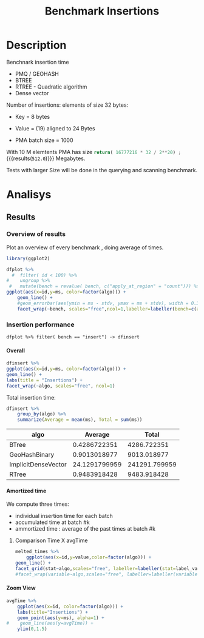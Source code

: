 # -*- org-export-babel-evaluate: t; -*-
#+TITLE: Benchmark Insertions
#+LANGUAGE: en 
#+STARTUP: indent
#+STARTUP: logdrawer hideblocks
#+SEQ_TODO: TODO INPROGRESS(i) | DONE DEFERRED(@) CANCELED(@)
#+TAGS: @JULIO(J)
#+TAGS: IMPORTANT(i) TEST(t) DEPRECATED(d) noexport(n) ignore(n) export(e)
#+CATEGORY: exp
#+OPTIONS: ^:{} todo:nil H:4 author:nil tags:nil
#+PROPERTY: header-args :cache no :eval no-export 


* Description                                                        :export:

Benchnark insertion time
- PMQ / GEOHASH
- BTREE 
- RTREE -  Quadratic algorithm 
- Dense vector

Number of insertions: 
elements of size 32 bytes:
- Key = 8 bytes
- Value = (19) aligned to 24 Bytes

- PMA batch size = 1000

With 10 M elemtents PMA has size src_python{return( 16777216 * 32 / 2**20) ;} {{{results(=512.0=)}}} Megabytes. 

Tests with larger Size will be done in the querying and scanning benchmark.

** Standalone script                                              :noexport:
To generate the results outside emacs and orgmode you can use the standalone scripts, generated from the tangled source blocks in this file

- parse.sh : parse the results to CSV
- plotResults.R : generate the plots 
  

* DONE Experiment Script                                           :noexport:
** DONE Initial Setup

#+begin_src sh :results value :exports both
expId=$(basename $(pwd))
echo $expId
#+end_src

#+NAME: expId
#+RESULTS:
: exp20170923193058

Set up git branch
#+begin_src sh :results output :exports both :var expId=expId
git checkout master
git commit -m "LBK: add ${expId} entry" ../../../LabBook.org
#+end_src

#+RESULTS:
: M	LabBook.org
: Your branch is up-to-date with 'origin/master'.
: [master cd3dea9] LBK: add exp20170923193058 entry
:  1 file changed, 40 insertions(+)

Create EXP branch
#+begin_src sh :results output :exports both :var expId=expId
git checkout -b $expId
#+end_src

#+RESULTS:

Commit branch
#+begin_src sh :results output :exports both :var expId=expId
git status .
git add exp.org
git commit -m "Initial commit for $expId"
#+end_src

#+RESULTS:
#+begin_example
On branch exp20170923193058
Untracked files:
  (use "git add <file>..." to include in what will be committed)

	.#exp.org
	exp.org

nothing added to commit but untracked files present (use "git add" to track)
[exp20170923193058 361affe] Initial commit for exp20170923193058
 1 file changed, 727 insertions(+)
 create mode 100644 data/cicero/exp20170923193058/exp.org
#+end_example

#+begin_src sh :results output :exports both :var expId=expId
git la -3 
#+end_src

#+RESULTS:
: * 361affe (HEAD -> exp20170923193058) Initial commit for exp20170923193058
: * cd3dea9 (master) LBK: add exp20170923193058 entry
: * 615175f (origin/master, origin/HEAD) bugfix: latitude / longitude


** DONE Export run script

Use C-u C-c C-v t to tangle this script 
#+begin_src sh :results output :exports both :tangle run.sh :shebang #!/bin/bash :eval never :var expId=expId
set -e
# Any subsequent(*) commands which fail will cause the shell script to exit immediately
echo $(hostname) 

##########################################################
### SETUP THIS VARIABLES

BUILDIR=~/Projects/pmq/build-release
PMABUILD_DIR=~/Projects/hppsimulations/build-release
DATADIR=$(pwd)
# workaround as :var arguments are not been correctly tangled by my orgmode
#expId=$(basename $(pwd) | sed 's/exp//g')
expId=$(basename $(pwd))
TMPDIR=/dev/shm/$expId

# generate output name
if [ $1 ] ; then 
    EXECID=$1
else
    EXECID=$(date +%s)
fi

#########################################################

mkdir -p $TMPDIR
#mkdir -p $DATADIR

# make pma
mkdir -p $PMABUILD_DIR
cd $PMABUILD_DIR
cmake -DCMAKE_BUILD_TYPE="Release" -DTWITTERVIS=OFF -DRHO_INIT=OFF ../pma_cd
make 

# make twitterVis
mkdir -p $BUILDIR
cd $BUILDIR 
cmake -DPMA_BUILD_DIR=$PMABUILD_DIR -DCMAKE_BUILD_TYPE="Release" ..
make

#get machine configuration
echo "" > $DATADIR/info.org
~/Projects/pmq/scripts/g5k_get_info.sh $DATADIR/info.org 

# EXECUTE BENCHMARK

#Continue execution even if one these fails
set +e 
# Queries insert remove count
n=$((10**7))
b=1000
stdbuf -oL ./benchmarks/bench_insert_and_scan -n $n -f ../data/geo-tweets.dat -x 3 -b $b > $TMPDIR/bench_insert_and_scan_$n_$b_$EXECID.log

set -e

cd $TMPDIR
tar -cvzf log_$EXECID.tgz *_$EXECID.log

cd $DATADIR
cp $TMPDIR/log_$EXECID.tgz .

git checkout $expId

git add info.org log_$EXECID.tgz run.sh 
git add -u
git commit -m "Finish execution $EXECID"
git push origin $expId
#+end_src 


** DONE Commit local changes
#+begin_src sh :results output :exports both
git status .
#+end_src

#+RESULTS:
#+begin_example
On branch exp20170923193058
Changes not staged for commit:
  (use "git add <file>..." to update what will be committed)
  (use "git checkout -- <file>..." to discard changes in working directory)

	modified:   exp.org

Untracked files:
  (use "git add <file>..." to include in what will be committed)

	.#exp.org
	run.sh

no changes added to commit (use "git add" and/or "git commit -a")
#+end_example

#+begin_src sh :results output :exports both
git add run.sh exp.org
git commit -m "UPD: run.sh script"
#git commit --amend -m "UPD: run.sh script"
#+end_src

#+RESULTS:
: [exp20170923193058 8f9c61e] UPD: run.sh script
:  2 files changed, 83 insertions(+), 37 deletions(-)
:  create mode 100755 data/cicero/exp20170923193058/run.sh

Push to remote
#+begin_src sh :results output :exports both :var expId=expId
#git push bitbucket $expId
git push origin $expId
#+end_src

#+RESULTS:

** Local Execution                                                   :local:ARCHIVE:

#+begin_src sh :results output :exports both :session local :var expId=expId
cd ~/Projects/pmq/data/$(hostname)/$expId
runid=$(date +%s)
tmux new -d -s runExp "cd ~/Projects/pmq/data/$(hostname)/$expId; ./run.sh ${runid} &> run_${runid}"
git add run_$runid
echo $runid
#+end_src

Check process running
#+begin_src sh :results output :exports both :session remote
tmux ls
ps ux
#+end_src

** TODO Remote Execution                                            :remote:

*** Get new changes on remote                                      :remote:
#+begin_src sh :session remote :results output :exports both 
ssh -A cicero
#+end_src

#+RESULTS:
#+begin_example
Welcome to Ubuntu 16.04.3 LTS (GNU/Linux 4.4.0-92-generic x86_64)

 ,* Documentation:  https://help.ubuntu.com
 ,* Management:     https://landscape.canonical.com
 ,* Support:        https://ubuntu.com/advantage

53 packages can be updated.
0 updates are security updates.

,*** System restart required ***
Last login: Sat Sep 23 17:49:29 2017 from 143.54.11.6
#+end_example

Get the last script on the remote machine (require entering a password
for bitbucket)
#+begin_src sh :session remote :results output :exports both :var expId=expId
cd ~/Projects/pmq/
git config --add remote.origin.fetch refs/heads/$expId:refs/remotes/origin/$expId
git fetch origin $expId
git checkout $expId
git pull origin $expId
git log -1 | cat 
#+end_src

#+RESULTS:
#+begin_example

julio@cicero:~/Projects/pmq$ julio@cicero:~/Projects/pmq$ From bitbucket.org:jtoss/pmq
FETCH_HEAD
Branch exp20170923193058 set up to track remote branch exp20170923193058 from origin.
Switched to a new branch 'exp20170923193058'
From bitbucket.org:jtoss/pmq
FETCH_HEAD
Already up-to-date.
commit 8f9c61ef884a42d6aa8c99242ef1c5c83b02caf4
Date:   Sat Sep 23 19:38:01 2017 -0300

    UPD: run.sh script
#+end_example

Update PMA repository on exp machine
#+begin_src sh :session remote :results output :exports both :var expId=expId
cd ~/Projects/hppsimulations/
git pull origin PMA_2016
git log -1 | cat
#+end_src

#+RESULTS:
: 
: julio@cicero:~/Projects/hppsimulations$ From bitbucket.org:joaocomba/pma
: FETCH_HEAD
: Already up-to-date.
: commit 6931408d8b9c109f3f2a9543374cfd712791b1e7
: Date:   Tue Sep 19 16:58:38 2017 -0300
: 
:     error ouput on pma initialization

*** INPROGRESS Execute Remotely                                    :remote:

Opens ssh connection and a tmux session

#+begin_src sh :results output :exports both :session remote :var expId=expId
cd ~/Projects/pmq/data/cicero/$expId
runid=$(date +%s)
tmux new -d -s runExp "cd ~/Projects/pmq/data/cicero/$expId; ./run.sh ${runid} &> run_${runid}"
git add run_$runid
cho $runid
#+end_src

#+RESULTS:
: 
: julio@cicero:~/Projects/pmq/data/cicero/exp20170923193058$ julio@cicero:~/Projects/pmq/data/cicero/exp20170923193058$ julio@cicero:~/Projects/pmq/data/cicero/exp20170923193058$ julio@cicero:~/Projects/pmq/data/cicero/exp20170923193058$ 1506206431

Check process running
#+begin_src sh :results output :exports both :session remote
tmux ls
ps ux
#+end_src

#+RESULTS:
#+begin_example
runExp: 1 windows (created Sat Sep 23 19:40:31 2017) [80x23]
USER       PID %CPU %MEM    VSZ   RSS TTY      STAT START   TIME COMMAND
julio    13585  0.0  0.0  45248  4596 ?        Ss   17:49   0:00 /lib/systemd/sy
julio    13586  0.0  0.0 145364  2112 ?        S    17:49   0:00 (sd-pam)
julio    13615  0.0  0.0  97464  3376 ?        R    17:49   0:00 sshd: julio@pts
julio    13616  0.0  0.0  22764  5292 pts/8    Ss   17:49   0:00 -bash
julio    14024  0.0  0.0  44920  5380 pts/8    S+   19:38   0:00 ssh -A cicero
julio    14074  0.0  0.0  97464  3308 ?        S    19:38   0:00 sshd: julio@pts
julio    14075  0.0  0.0  22764  5320 pts/9    Ss   19:38   0:00 -bash
julio    14239  0.0  0.0  29420  2972 ?        Ss   19:40   0:00 tmux new -d -s 
julio    14240  0.0  0.0  12532  3028 pts/10   Ss+  19:40   0:00 bash -c cd ~/Pr
julio    14242  0.0  0.0  12544  3016 pts/10   S+   19:40   0:00 /bin/bash ./run
julio    14457 94.8  0.3 1115900 105260 pts/10 R+   19:40   0:08 ./benchmarks/be
julio    14459  0.0  0.0  37368  3332 pts/9    R+   19:40   0:00 ps ux
#+end_example

**** DONE Pull local 
#+begin_src sh :results output :exports both :var expId=expId
git commit -a -m "wip"
git status
git pull --rebase origin $expId
#+end_src

#+RESULTS:
#+begin_example
[exp20170919161448 932204f] wip
 1 file changed, 37 insertions(+), 30 deletions(-)
On branch exp20170919161448
Untracked files:
  (use "git add <file>..." to include in what will be committed)

	../../../LabBook.man
	../../../LabBook.markdown_phpextra
	../../../LabBook.md
	../../../LabBook.org.orig
	../../../LabBook.rst
	../../../LabBook.rtf
	../../../LabBook.txt
	../../../LabBook_BACKUP_19287.md
	../../../LabBook_BACKUP_19287.org
	../../../LabBook_BASE_19287.org
	../../../LabBook_LOCAL_19287.org
	../../../LabBook_REMOTE_19287.org
	../../../README.html
	../../../benchmarks/bench_insert_and_scan.cpp.orig
	../../../benchmarks/bench_queries_region.cpp.orig
	../exp20170830124159/
	../exp20170904153555/
	../exp20170907105314/
	../exp20170907105804/
	../exp20170907112116/
	../exp20170907145711/
	../exp20170914091842/
	../exp20170915143003/

nothing added to commit but untracked files present (use "git add" to track)
First, rewinding head to replay your work on top of it...
Applying: wip
#+end_example


* DONE Analisys                                                      :export:
** Generate csv files                                             :noexport:
:PROPERTIES: 
:HEADER-ARGS:sh: :tangle parse.sh :shebang #!/bin/bash
:END:      

List logFiles
#+NAME: fileList
#+begin_src sh :results table :exports both
ls  *tgz
#+end_src

#+RESULTS: fileList
| log_1505852677.tgz |
| log_1505933858.tgz |


#+NAME: logFile
#+begin_src sh :results output :exports both :var f=fileList[-1]
#echo $f
tar xvzf $f
#+end_src

#+RESULTS: logFile
: bench_insert_and_scan_1505933858.log

Create CSV using logFile 
#+begin_src sh :results output :exports both :var logFile=logFile[0]
#echo $logFile
echo $(basename -s .log $logFile ).csv
grep "GeoHashBinary\|BTree\|RTree\|ImplicitDenseVector ;" $logFile | sed "s/InsertionBench//g" >  $(basename -s .log $logFile ).csv
#+end_src

#+NAME: csvFile
#+RESULTS:
: bench_insert_and_scan_1505933858.csv

Create an director for images
#+begin_src sh :results output :exports both :tangle no
mkdir img
#+end_src

#+RESULTS:

** Results
:PROPERTIES: 
:HEADER-ARGS:R: :session *R* :tangle plotResults.R :shebang #!/usr/bin/env Rscript
:END:      

*** Load the CSV into R                                          :noexport:
#+begin_src R :results output :exports both :var f=csvFile
library(tidyverse)

df <- f[[1]] %>%
    read_delim(delim=";",trim_ws = TRUE, col_names = paste("V",c(1:8),sep=""),
               col_types="cicdcdci", progress=FALSE ) # specify colum types to avoid parsing errors

str(as.tibble(f))

#+end_src

#+RESULTS:
: Warning: 200000 parsing failures.
: row # A tibble: 5 x 5 col     row   col  expected    actual                                   file expected   <int> <chr>     <chr>     <chr>                                  <chr> actual 1     1  <NA> 8 columns 5 columns 'bench_insert_and_scan_1505933858.csv' file 2     2  <NA> 8 columns 7 columns 'bench_insert_and_scan_1505933858.csv' row 3     3  <NA> 8 columns 7 columns 'bench_insert_and_scan_1505933858.csv' col 4     4  <NA> 8 columns 7 columns 'bench_insert_and_scan_1505933858.csv' expected 5     5  <NA> 8 columns 9 columns 'bench_insert_and_scan_1505933858.csv'
: ... ................. ... ........................................................................ ........ ........................................................................ ...... ........................................................................ .... ........................................................................ ... ......................................................... [... truncated]
: Warning message:
: In rbind(names(probs), probs_f) :
:   number of columns of result is not a multiple of vector length (arg 1)
: Classes ‘tbl_df’, ‘tbl’ and 'data.frame':	1 obs. of  1 variable:
:  $ value: chr "bench_insert_and_scan_1505933858.csv"

#+begin_src R :results output :exports both :session 

options(dplyr.width = Inf)

df %>% filter( V2 == 9999 )

#+end_src

#+RESULTS:
#+begin_example
# A tibble: 20 x 8
                    V1    V2              V3         V4                          V5          V6    V7       V8
                 <chr> <int>           <chr>      <dbl>                       <chr>       <dbl> <chr>    <int>
 1       GeoHashBinary  9999          insert   0.992535                        <NA>          NA  <NA>       NA
 2       GeoHashBinary  9999  scan_at_region  50.621800  scan_at_region_refinements 1.00000e+00  <NA>       NA
 3       GeoHashBinary  9999  scan_at_region  50.601900  scan_at_region_refinements 1.00000e+00  <NA>       NA
 4       GeoHashBinary  9999  scan_at_region  50.660600  scan_at_region_refinements 1.00000e+00  <NA>       NA
 5       GeoHashBinary  9999 apply_at_region   0.955854 apply_at_region_refinements 1.00000e+00 count 10000000
 6               BTree  9999          insert   0.473681                        <NA>          NA  <NA>       NA
 7               BTree  9999  scan_at_region 159.842000  scan_at_region_refinements 1.00000e+00  <NA>       NA
 8               BTree  9999  scan_at_region 159.871000  scan_at_region_refinements 1.00000e+00  <NA>       NA
 9               BTree  9999  scan_at_region 159.887000  scan_at_region_refinements 1.00000e+00  <NA>       NA
10               BTree  9999 apply_at_region 117.432000 apply_at_region_refinements 1.00000e+00 count 10000000
11               RTree  9999          insert   1.034710                        <NA>          NA  <NA>       NA
12               RTree  9999  scan_at_region 230.055000                        <NA>          NA  <NA>       NA
13               RTree  9999  scan_at_region 230.500000                        <NA>          NA  <NA>       NA
14               RTree  9999  scan_at_region 230.171000                        <NA>          NA  <NA>       NA
15               RTree  9999 apply_at_region  91.059700                       count 1.00000e+07  <NA>       NA
16 ImplicitDenseVector  9999          insert   0.010825                     sorting 4.75606e+01  <NA>       NA
17 ImplicitDenseVector  9999  scan_at_region  25.169200  scan_at_region_refinements 1.00000e+00  <NA>       NA
18 ImplicitDenseVector  9999  scan_at_region  25.187700  scan_at_region_refinements 1.00000e+00  <NA>       NA
19 ImplicitDenseVector  9999  scan_at_region  25.185200  scan_at_region_refinements 1.00000e+00  <NA>       NA
20 ImplicitDenseVector  9999 apply_at_region   0.000865 apply_at_region_refinements 1.00000e+00 count 10000000
#+end_example

Remove useless columns
#+begin_src R :results output :exports both :session 

names(df) <- c("algo", "id", "bench" , "time" , "V5" , "Value"  , "V7" , "count")

df %>% 
    mutate( time = ifelse( bench == "insert" & !is.na(Value), time + Value, time)) %>%
    select( -V5, -Value, -V7) -> df
#+end_src

#+RESULTS:


#+begin_src R :results output :exports both :session 
df[ df$id == 9999, ]
#+end_src

#+RESULTS:
#+begin_example
# A tibble: 20 x 5
                  algo    id           bench       time    count
                 <chr> <int>           <chr>      <dbl>    <int>
 1       GeoHashBinary  9999          insert   0.992535       NA
 2       GeoHashBinary  9999  scan_at_region  50.621800       NA
 3       GeoHashBinary  9999  scan_at_region  50.601900       NA
 4       GeoHashBinary  9999  scan_at_region  50.660600       NA
 5       GeoHashBinary  9999 apply_at_region   0.955854 10000000
 6               BTree  9999          insert   0.473681       NA
 7               BTree  9999  scan_at_region 159.842000       NA
 8               BTree  9999  scan_at_region 159.871000       NA
 9               BTree  9999  scan_at_region 159.887000       NA
10               BTree  9999 apply_at_region 117.432000 10000000
11               RTree  9999          insert   1.034710       NA
12               RTree  9999  scan_at_region 230.055000       NA
13               RTree  9999  scan_at_region 230.500000       NA
14               RTree  9999  scan_at_region 230.171000       NA
15               RTree  9999 apply_at_region  91.059700       NA
16 ImplicitDenseVector  9999          insert  47.571425       NA
17 ImplicitDenseVector  9999  scan_at_region  25.169200       NA
18 ImplicitDenseVector  9999  scan_at_region  25.187700       NA
19 ImplicitDenseVector  9999  scan_at_region  25.185200       NA
20 ImplicitDenseVector  9999 apply_at_region   0.000865 10000000
#+end_example

*** Overview of results                                                :plot:

Plot an overview of every benchmark , doing average of times. 
#+begin_src R :results output :exports none
df %>% group_by(algo,id,bench, count) %>%
    summarize(ms = mean(time), stdv = sd(time)) -> dfplot

dfplot
#+end_src

#+RESULTS:
#+begin_example
# A tibble: 120,000 x 6
# Groups:   algo, id, bench [?]
    algo    id           bench count          ms         stdv
   <chr> <int>           <chr> <int>       <dbl>        <dbl>
 1 BTree     0 apply_at_region  1000 0.002563000           NA
 2 BTree     0          insert    NA 0.075221000           NA
 3 BTree     0  scan_at_region    NA 0.007078333 7.456764e-05
 4 BTree     1 apply_at_region  2000 0.003981000           NA
 5 BTree     1          insert    NA 0.077459000           NA
 6 BTree     1  scan_at_region    NA 0.014009667 4.252450e-05
 7 BTree     2 apply_at_region  3000 0.005899000           NA
 8 BTree     2          insert    NA 0.079061000           NA
 9 BTree     2  scan_at_region    NA 0.020993000 2.095233e-05
10 BTree     3 apply_at_region  4000 0.007885000           NA
# ... with 119,990 more rows
#+end_example

#+begin_src R :results output graphics :file "./img/overview.png" :exports both :width 800 :height 600
library(ggplot2)

dfplot %>% 
  #  filter( id < 100) %>%
#    ungroup %>% 
 #   mutate(bench = revalue( bench, c("apply_at_region" = "count"))) %>% 
ggplot(aes(x=id,y=ms, color=factor(algo))) + 
    geom_line() +
    #geom_errorbar(aes(ymin = ms - stdv, ymax = ms + stdv), width = 0.3 ) +
    facet_wrap(~bench, scales="free",ncol=1,labeller=labeller(bench=c(apply_at_region="Global Count", insert="Insertion", scan_at_region="Golbal scan")))
#+end_src

#+RESULTS:
[[file:./img/overview.png]]

*** DONE Insertion performance

#+begin_src R :results output :exports both :session 
 dfplot %>% filter( bench == "insert") -> dfinsert
#+end_src

#+RESULTS:

**** Overall                                                        :plot:
#+begin_src R :results output graphics :file "./img/overallInsertion.png" :exports both :width 600 :height 400
dfinsert %>%
ggplot(aes(x=id,y=ms, color=factor(algo))) + 
geom_line() +
labs(title = "Insertions") + 
facet_wrap(~algo, scales="free", ncol=1)
#+end_src

#+RESULTS:
[[file:./img/overallInsertion.png]]

Total insertion time:
#+begin_src R :results table :session :exports both :colnames yes
dfinsert %>% 
    group_by(algo) %>%
    summarize(Average = mean(ms), Total = sum(ms))
#+end_src

#+RESULTS:
| algo                |       Average |         Total |
|---------------------+---------------+---------------|
| BTree               |  0.4286722351 |   4286.722351 |
| GeoHashBinary       |  0.9013018977 |   9013.018977 |
| ImplicitDenseVector | 24.1291799959 | 241291.799959 |
| RTree               |  0.9483918428 |   9483.918428 |


**** Amortized time

We compute three times:
- individual insertion time for each batch
- accumulated time at batch #k
- ammortized time : average of the past times at batch #k

#+begin_src R :results output :exports results
avgTime = cbind(dfinsert, 
                sumTime=c(lapply(split(dfinsert, dfinsert$algo), function(x) cumsum(x$ms)), recursive=T),
                avgTime=c(lapply(split(dfinsert, dfinsert$algo), function(x) cumsum(x$ms)/(x$id+1)), recursive=T)
                )
#+end_src

#+RESULTS:

***** Melting the data (time / avgTime)                        :noexport:
We need to melt the time columns to be able to plot as a grid

#+begin_src R :results output :exports both :session 
avgTime %>% 
    select(-count,-stdv) %>%
    gather(stat, value, ms, sumTime, avgTime) -> melted_times

melted_times
#+end_src

#+RESULTS:
#+begin_example
Warning message:
attributes are not identical across measure variables;
they will be dropped
# A tibble: 120,000 x 5
# Groups:   algo, id, bench [40,000]
    algo    id  bench  stat    value
   <chr> <int>  <chr> <chr>    <dbl>
 1 BTree     0 insert    ms 0.075221
 2 BTree     1 insert    ms 0.077459
 3 BTree     2 insert    ms 0.079061
 4 BTree     3 insert    ms 0.080513
 5 BTree     4 insert    ms 0.084934
 6 BTree     5 insert    ms 0.087991
 7 BTree     6 insert    ms 0.089108
 8 BTree     7 insert    ms 0.088306
 9 BTree     8 insert    ms 0.090313
10 BTree     9 insert    ms 0.093685
# ... with 119,990 more rows
#+end_example

***** Comparison Time X avgTime                                    :plot:
#+begin_src R :results output graphics :file "./img/grid_times.png" :exports both :width 600 :height 400 
melted_times %>%
    ggplot(aes(x=id,y=value,color=factor(algo))) +
geom_line() + 
facet_grid(stat~algo,scales="free", labeller=labeller(stat=label_value))
#facet_wrap(variable~algo,scales="free", labeller=labeller(variable=label_value))
#+end_src

#+RESULTS:
[[file:./img/grid_times.png]]

**** Zoom View                                                      :plot:

#+begin_src R :results output graphics :file "./img/Zoom.png" :exports both :width 600 :height 400
avgTime %>% 
    ggplot(aes(x=id, color=factor(algo))) + 
    labs(title="Insertions") +
    geom_point(aes(y=ms), alpha=1) +
#    geom_line(aes(y=avgTime)) + 
    ylim(0,1.5) 
#+end_src

#+RESULTS:
[[file:./img/Zoom.png]]

